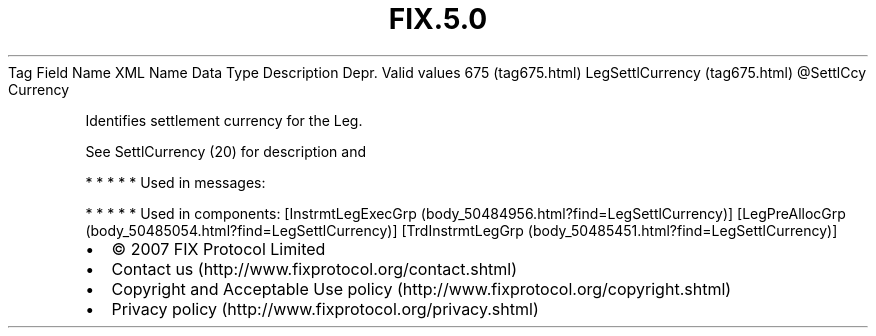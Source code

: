 .TH FIX.5.0 "" "" "Tag #675"
Tag
Field Name
XML Name
Data Type
Description
Depr.
Valid values
675 (tag675.html)
LegSettlCurrency (tag675.html)
\@SettlCcy
Currency
.PP
Identifies settlement currency for the Leg.
.PP
See SettlCurrency (20) for description and
.PP
   *   *   *   *   *
Used in messages:
.PP
   *   *   *   *   *
Used in components:
[InstrmtLegExecGrp (body_50484956.html?find=LegSettlCurrency)]
[LegPreAllocGrp (body_50485054.html?find=LegSettlCurrency)]
[TrdInstrmtLegGrp (body_50485451.html?find=LegSettlCurrency)]

.PD 0
.P
.PD

.PP
.PP
.IP \[bu] 2
© 2007 FIX Protocol Limited
.IP \[bu] 2
Contact us (http://www.fixprotocol.org/contact.shtml)
.IP \[bu] 2
Copyright and Acceptable Use policy (http://www.fixprotocol.org/copyright.shtml)
.IP \[bu] 2
Privacy policy (http://www.fixprotocol.org/privacy.shtml)
